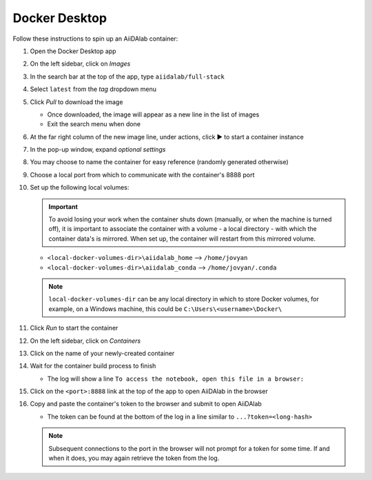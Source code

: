 .. _docker-desktop:

Docker Desktop
**************

Follow these instructions to spin up an AiiDAlab container:

#. Open the Docker Desktop app
#. On the left sidebar, click on *Images*
#. In the search bar at the top of the app, type ``aiidalab/full-stack``
#. Select ``latest`` from the *tag* dropdown menu
#. Click *Pull* to download the image

   * Once downloaded, the image will appear as a new line in the list of images
   * Exit the search menu when done

#. At the far right column of the new image line, under actions, click ▶️ to start a container instance
#. In the pop-up window, expand *optional settings*
#. You may choose to name the container for easy reference (randomly generated otherwise)
#. Choose a local port from which to communicate with the container's 8888 port
#. Set up the following local volumes:

   .. important::

      To avoid losing your work when the container shuts down (manually, or when the machine is turned off), it is important to associate the container with a volume - a local directory - with which the container data's is mirrored. When set up, the container will restart from this mirrored volume.

   * ``<local-docker-volumes-dir>\aiidalab_home`` --> ``/home/jovyan``
   * ``<local-docker-volumes-dir>\aiidalab_conda`` --> ``/home/jovyan/.conda``

   .. note::

      ``local-docker-volumes-dir`` can be any local directory in which to store Docker volumes, for example, on a Windows machine, this could be ``C:\Users\<username>\Docker\``


#. Click *Run* to start the container
#. On the left sidebar, click on *Containers*
#. Click on the name of your newly-created container
#. Wait for the container build process to finish

   * The log will show a line ``To access the notebook, open this file in a browser:``

#. Click on the ``<port>:8888`` link at the top of the app to open AiiDAlab in the browser
#. Copy and paste the container's token to the browser and submit to open AiiDAlab

   * The token can be found at the bottom of the log in a line similar to ``...?token=<long-hash>``

   .. note::

      Subsequent connections to the port in the browser will not prompt for a token for some time. If and when it does, you may again retrieve the token from the log.
